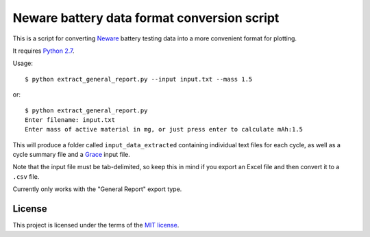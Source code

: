 .. -*- coding: utf-8 -*-

============================================
Neware battery data format conversion script
============================================

This is a script for converting `Neware`_ battery testing data into a more convenient format for plotting.

It requires `Python 2.7`_.

Usage::

    $ python extract_general_report.py --input input.txt --mass 1.5

or::

    $ python extract_general_report.py
    Enter filename: input.txt
    Enter mass of active material in mg, or just press enter to calculate mAh:1.5

This will produce a folder called ``input_data_extracted`` containing individual text files for each cycle,
as well as a cycle summary file and a `Grace`_ input file.

Note that the input file must be tab-delimited,
so keep this in mind if you export an Excel file and then convert it to a ``.csv`` file.

Currently only works with the "General Report" export type.

.. _Neware: http://www.newarebattery.com/index.php/service-and-software/software-and-download
.. _Python 2.7: https://www.python.org/downloads/
.. _Origin: http://originlab.com/
.. _Grace: http://plasma-gate.weizmann.ac.il/Grace/

-------
License
-------

This project is licensed under the terms of the `MIT license`_.

.. _MIT license: LICENSE.txt
